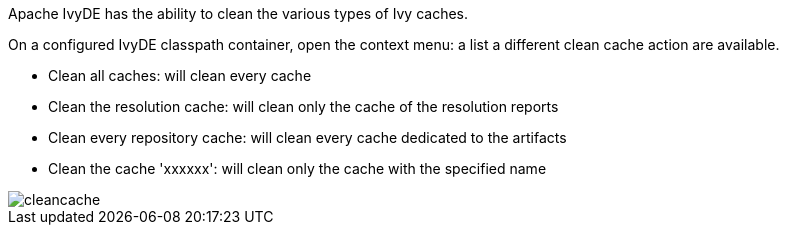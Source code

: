 ////
   Licensed to the Apache Software Foundation (ASF) under one
   or more contributor license agreements.  See the NOTICE file
   distributed with this work for additional information
   regarding copyright ownership.  The ASF licenses this file
   to you under the Apache License, Version 2.0 (the
   "License"); you may not use this file except in compliance
   with the License.  You may obtain a copy of the License at

     http://www.apache.org/licenses/LICENSE-2.0

   Unless required by applicable law or agreed to in writing,
   software distributed under the License is distributed on an
   "AS IS" BASIS, WITHOUT WARRANTIES OR CONDITIONS OF ANY
   KIND, either express or implied.  See the License for the
   specific language governing permissions and limitations
   under the License.
////

Apache IvyDE has the ability to clean the various types of Ivy caches.

On a configured IvyDE classpath container, open the context menu: a list a different clean cache action are available.
    
* Clean all caches: will clean every cache
* Clean the resolution cache: will clean only the cache of the resolution reports
* Clean every repository cache: will clean every cache dedicated to the artifacts
* Clean the cache 'xxxxxx': will clean only the cache with the specified name

image::../images/cleancache.jpg[]
